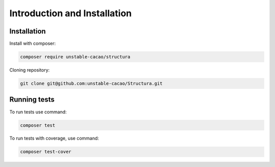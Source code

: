 ================================
Introduction and Installation
================================

Installation
--------------

Install with composer:

.. code-block:: bash

    composer require unstable-cacao/structura

Cloning repository:

.. code-block:: bash

    git clone git@github.com:unstable-cacao/Structura.git


Running tests
---------------

To run tests use command:

.. code-block:: bash

    composer test

To run tests with coverage, use command:

.. code-block:: bash

    composer test-cover
